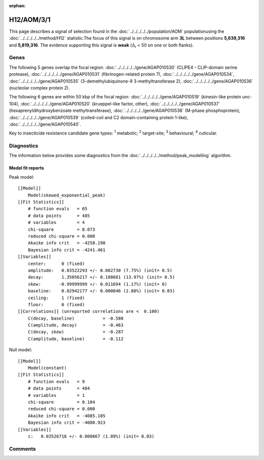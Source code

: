 :orphan:




H12/AOM/3/1
===========

This page describes a signal of selection found in the
:doc:`../../../../../population/AOM` populationusing the :doc:`../../../../../method/H12` statistic.The focus of this signal is on chromosome arm
**3L** between positions **5,639,316** and
**5,819,316**.
The evidence supporting this signal is
**weak** (:math:`\Delta_{i}` < 50 on one or both flanks).

.. raw:: html
    :file: peak_location.html

.. raw:: html

    <div class='bokeh-figure figure'><p class='caption'>
    <strong>Signal location</strong>. Blue markers show the values of the selection statistic.
    The dashed black line shows the fitted peak model. The shaded red area shows the focus of the
    selection signal. The shaded blue area shows the genomic region in linkage with the
    selection event. Use the mouse wheel or the controls at the top right of the plot to zoom
    in, and hover over genes to see gene names and descriptions.
    </p></div>

Genes
-----




The following 5 genes overlap the focal region: :doc:`../../../../../gene/AGAP010530` (CLIPE4 - CLIP-domain serine protease),  :doc:`../../../../../gene/AGAP010531` (fibrinogen-related protein 7),  :doc:`../../../../../gene/AGAP010534`,  :doc:`../../../../../gene/AGAP010535` (3-demethylubiquinone-9 3-methyltransferase 2),  :doc:`../../../../../gene/AGAP010536` (nucleolar complex protein 2).




The following 6 genes are within 50 kbp of the focal
region: :doc:`../../../../../gene/AGAP010519` (kinesin-like protein unc-104),  :doc:`../../../../../gene/AGAP010520` (krueppel-like factor, other),  :doc:`../../../../../gene/AGAP010537` (hexaprenyldihydroxybenzoate methyltransferase),  :doc:`../../../../../gene/AGAP010538` (M-phase phosphoprotein),  :doc:`../../../../../gene/AGAP010539` (coiled-coil and C2 domain-containing protein 1-like),  :doc:`../../../../../gene/AGAP010540`.


Key to insecticide resistance candidate gene types: :sup:`1` metabolic;
:sup:`2` target-site; :sup:`3` behavioural; :sup:`4` cuticular.



Diagnostics
-----------

The information below provides some diagnostics from the
:doc:`../../../../../method/peak_modelling` algorithm.

.. raw:: html

    <div class="figure">
    <img src="../../../../../_static/data/signal/H12/AOM/3/1/peak_finding.png"/>
    <p class="caption"><strong>Selection signal in context</strong>. @@TODO</p>
    </div>

.. raw:: html

    <div class="figure">
    <img src="../../../../../_static/data/signal/H12/AOM/3/1/peak_targetting.png"/>
    <p class="caption"><strong>Peak targetting</strong>. @@TODO</p>
    </div>

.. raw:: html

    <div class="figure">
    <img src="../../../../../_static/data/signal/H12/AOM/3/1/peak_fit.png"/>
    <p class="caption"><strong>Peak fitting diagnostics</strong>. @@TODO</p>
    </div>

Model fit reports
~~~~~~~~~~~~~~~~~

Peak model::

    [[Model]]
        Model(skewed_exponential_peak)
    [[Fit Statistics]]
        # function evals   = 65
        # data points      = 485
        # variables        = 4
        chi-square         = 0.073
        reduced chi-square = 0.000
        Akaike info crit   = -4258.198
        Bayesian info crit = -4241.461
    [[Variables]]
        center:      0 (fixed)
        amplitude:   0.03522293 +/- 0.002730 (7.75%) (init= 0.5)
        decay:       1.35056217 +/- 0.188681 (13.97%) (init= 0.5)
        skew:       -0.99999999 +/- 0.011694 (1.17%) (init= 0)
        baseline:    0.02942177 +/- 0.000846 (2.88%) (init= 0.03)
        ceiling:     1 (fixed)
        floor:       0 (fixed)
    [[Correlations]] (unreported correlations are <  0.100)
        C(decay, baseline)           = -0.580 
        C(amplitude, decay)          = -0.463 
        C(decay, skew)               = -0.287 
        C(amplitude, baseline)       = -0.112 


Null model::

    [[Model]]
        Model(constant)
    [[Fit Statistics]]
        # function evals   = 9
        # data points      = 484
        # variables        = 1
        chi-square         = 0.104
        reduced chi-square = 0.000
        Akaike info crit   = -4085.105
        Bayesian info crit = -4080.923
    [[Variables]]
        c:   0.03526716 +/- 0.000667 (1.89%) (init= 0.03)



Comments
--------


.. raw:: html

    <div id="disqus_thread"></div>
    <script>
    
    (function() { // DON'T EDIT BELOW THIS LINE
    var d = document, s = d.createElement('script');
    s.src = 'https://agam-selection-atlas.disqus.com/embed.js';
    s.setAttribute('data-timestamp', +new Date());
    (d.head || d.body).appendChild(s);
    })();
    </script>
    <noscript>Please enable JavaScript to view the <a href="https://disqus.com/?ref_noscript">comments.</a></noscript>


